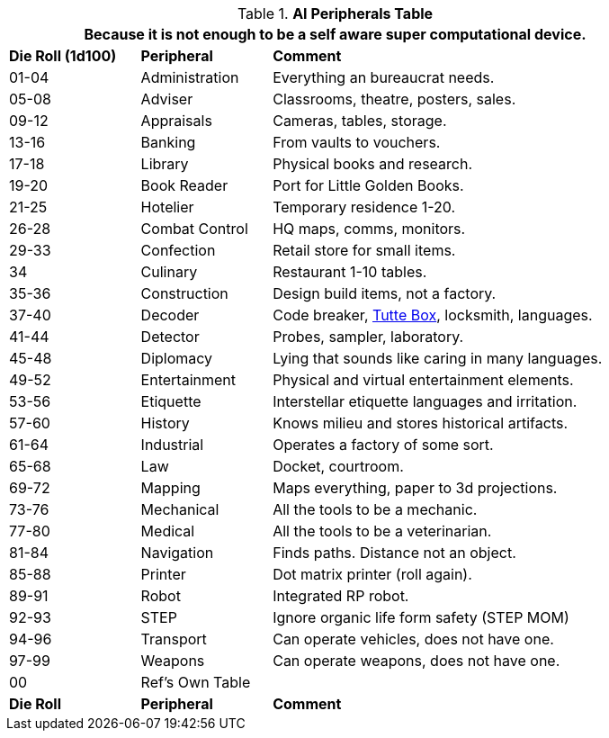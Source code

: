 .*AI Peripherals Table*
[width="85%",cols="^1,<1,<3",frame="all", stripes="even"]
|===
3+<|Because it is not enough to be a self aware super computational device.

s|Die Roll (1d100)
s|Peripheral
s|Comment

|01-04
|Administration
|Everything an bureaucrat needs.

|05-08
|Adviser
|Classrooms, theatre, posters, sales.

|09-12
|Appraisals
|Cameras, tables, storage.

|13-16
|Banking
|From vaults to vouchers.

|17-18
|Library
|Physical books and research.

|19-20
|Book Reader
|Port for Little Golden Books.

|21-25
|Hotelier
|Temporary residence 1-20.

|26-28
|Combat Control
|HQ maps, comms, monitors.

|29-33
|Confection
|Retail store for small items. 

|34
|Culinary
|Restaurant 1-10 tables.

|35-36
|Construction
|Design build items, not a factory.

|37-40
|Decoder
|Code breaker, https://en.wikipedia.org/wiki/W._T._Tutte[Tutte Box], locksmith, languages.

|41-44
|Detector
|Probes, sampler, laboratory.

|45-48
|Diplomacy
|Lying that sounds like caring in many languages.

|49-52
|Entertainment
|Physical and virtual entertainment elements.

|53-56
|Etiquette
|Interstellar etiquette languages and irritation.

|57-60
|History
|Knows milieu and stores historical artifacts.

|61-64
|Industrial
|Operates a factory of some sort.

|65-68
|Law
|Docket, courtroom.

|69-72
|Mapping
|Maps everything, paper to 3d projections.

|73-76
|Mechanical
|All the tools to be a mechanic.

|77-80
|Medical
|All the tools to be a veterinarian.

|81-84
|Navigation
|Finds paths. Distance not an object.

|85-88
|Printer
|Dot matrix printer (roll again).

|89-91
|Robot
|Integrated RP robot.

|92-93
|STEP
|Ignore organic life form safety (STEP MOM)

|94-96
|Transport
|Can operate vehicles, does not have one.

|97-99
|Weapons
|Can operate weapons, does not have one.

|00
|Ref's Own Table
|

s|Die Roll
s|Peripheral
s|Comment

|===
